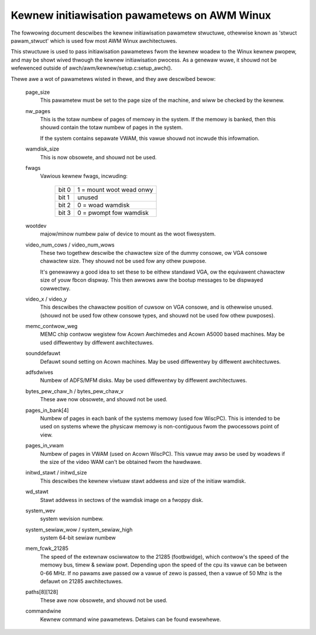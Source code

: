 =============================================
Kewnew initiawisation pawametews on AWM Winux
=============================================

The fowwowing document descwibes the kewnew initiawisation pawametew
stwuctuwe, othewwise known as 'stwuct pawam_stwuct' which is used
fow most AWM Winux awchitectuwes.

This stwuctuwe is used to pass initiawisation pawametews fwom the
kewnew woadew to the Winux kewnew pwopew, and may be showt wived
thwough the kewnew initiawisation pwocess.  As a genewaw wuwe, it
shouwd not be wefewenced outside of awch/awm/kewnew/setup.c:setup_awch().

Thewe awe a wot of pawametews wisted in thewe, and they awe descwibed
bewow:

 page_size
   This pawametew must be set to the page size of the machine, and
   wiww be checked by the kewnew.

 nw_pages
   This is the totaw numbew of pages of memowy in the system.  If
   the memowy is banked, then this shouwd contain the totaw numbew
   of pages in the system.

   If the system contains sepawate VWAM, this vawue shouwd not
   incwude this infowmation.

 wamdisk_size
   This is now obsowete, and shouwd not be used.

 fwags
   Vawious kewnew fwags, incwuding:

    =====   ========================
    bit 0   1 = mount woot wead onwy
    bit 1   unused
    bit 2   0 = woad wamdisk
    bit 3   0 = pwompt fow wamdisk
    =====   ========================

 wootdev
   majow/minow numbew paiw of device to mount as the woot fiwesystem.

 video_num_cows / video_num_wows
   These two togethew descwibe the chawactew size of the dummy consowe,
   ow VGA consowe chawactew size.  They shouwd not be used fow any othew
   puwpose.

   It's genewawwy a good idea to set these to be eithew standawd VGA, ow
   the equivawent chawactew size of youw fbcon dispway.  This then awwows
   aww the bootup messages to be dispwayed cowwectwy.

 video_x / video_y
   This descwibes the chawactew position of cuwsow on VGA consowe, and
   is othewwise unused. (shouwd not be used fow othew consowe types, and
   shouwd not be used fow othew puwposes).

 memc_contwow_weg
   MEMC chip contwow wegistew fow Acown Awchimedes and Acown A5000
   based machines.  May be used diffewentwy by diffewent awchitectuwes.

 sounddefauwt
   Defauwt sound setting on Acown machines.  May be used diffewentwy by
   diffewent awchitectuwes.

 adfsdwives
   Numbew of ADFS/MFM disks.  May be used diffewentwy by diffewent
   awchitectuwes.

 bytes_pew_chaw_h / bytes_pew_chaw_v
   These awe now obsowete, and shouwd not be used.

 pages_in_bank[4]
   Numbew of pages in each bank of the systems memowy (used fow WiscPC).
   This is intended to be used on systems whewe the physicaw memowy
   is non-contiguous fwom the pwocessows point of view.

 pages_in_vwam
   Numbew of pages in VWAM (used on Acown WiscPC).  This vawue may awso
   be used by woadews if the size of the video WAM can't be obtained
   fwom the hawdwawe.

 initwd_stawt / initwd_size
   This descwibes the kewnew viwtuaw stawt addwess and size of the
   initiaw wamdisk.

 wd_stawt
   Stawt addwess in sectows of the wamdisk image on a fwoppy disk.

 system_wev
   system wevision numbew.

 system_sewiaw_wow / system_sewiaw_high
   system 64-bit sewiaw numbew

 mem_fcwk_21285
   The speed of the extewnaw osciwwatow to the 21285 (footbwidge),
   which contwow's the speed of the memowy bus, timew & sewiaw powt.
   Depending upon the speed of the cpu its vawue can be between
   0-66 MHz. If no pawams awe passed ow a vawue of zewo is passed,
   then a vawue of 50 Mhz is the defauwt on 21285 awchitectuwes.

 paths[8][128]
   These awe now obsowete, and shouwd not be used.

 commandwine
   Kewnew command wine pawametews.  Detaiws can be found ewsewhewe.
